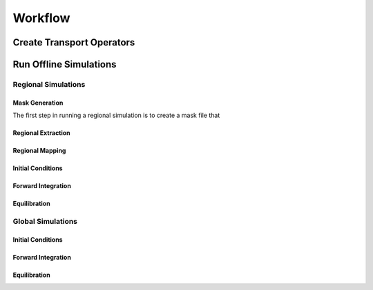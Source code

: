 ########
Workflow
########


==========================
Create Transport Operators
==========================

=======================
Run Offline Simulations
=======================

Regional Simulations
====================

Mask Generation
***************
The first step in running a regional simulation is to create a mask file that 

Regional Extraction
*******************

Regional Mapping
****************

Initial Conditions
******************

Forward Integration
*******************

Equilibration
*************


Global Simulations
====================

Initial Conditions
******************

Forward Integration
*******************

Equilibration
*************
